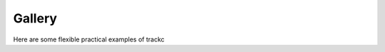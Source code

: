 ########
Gallery
########

Here are some flexible practical examples of trackc


.. nbgallery::
    :caption: varies Hi-C map
    :name: rst-gallery1
    :glob:

    mapc_eg
    long_range_interact
    

.. nbgallery::
    :caption: Advanced Science
    :name: rst-gallery2
    :glob:

    rearranged_interactions
    neo_domain
    

.. nbgallery::
    :caption: AML 3DGenome
    :name: rst-gallery3
    :glob:

    ../track_types/Virtual4C

.. nbgallery::
    :caption: 
    :name: rst-gallery4
    :glob:

    scaffold_contig_reorder
    genome_denovo_scaffolding
